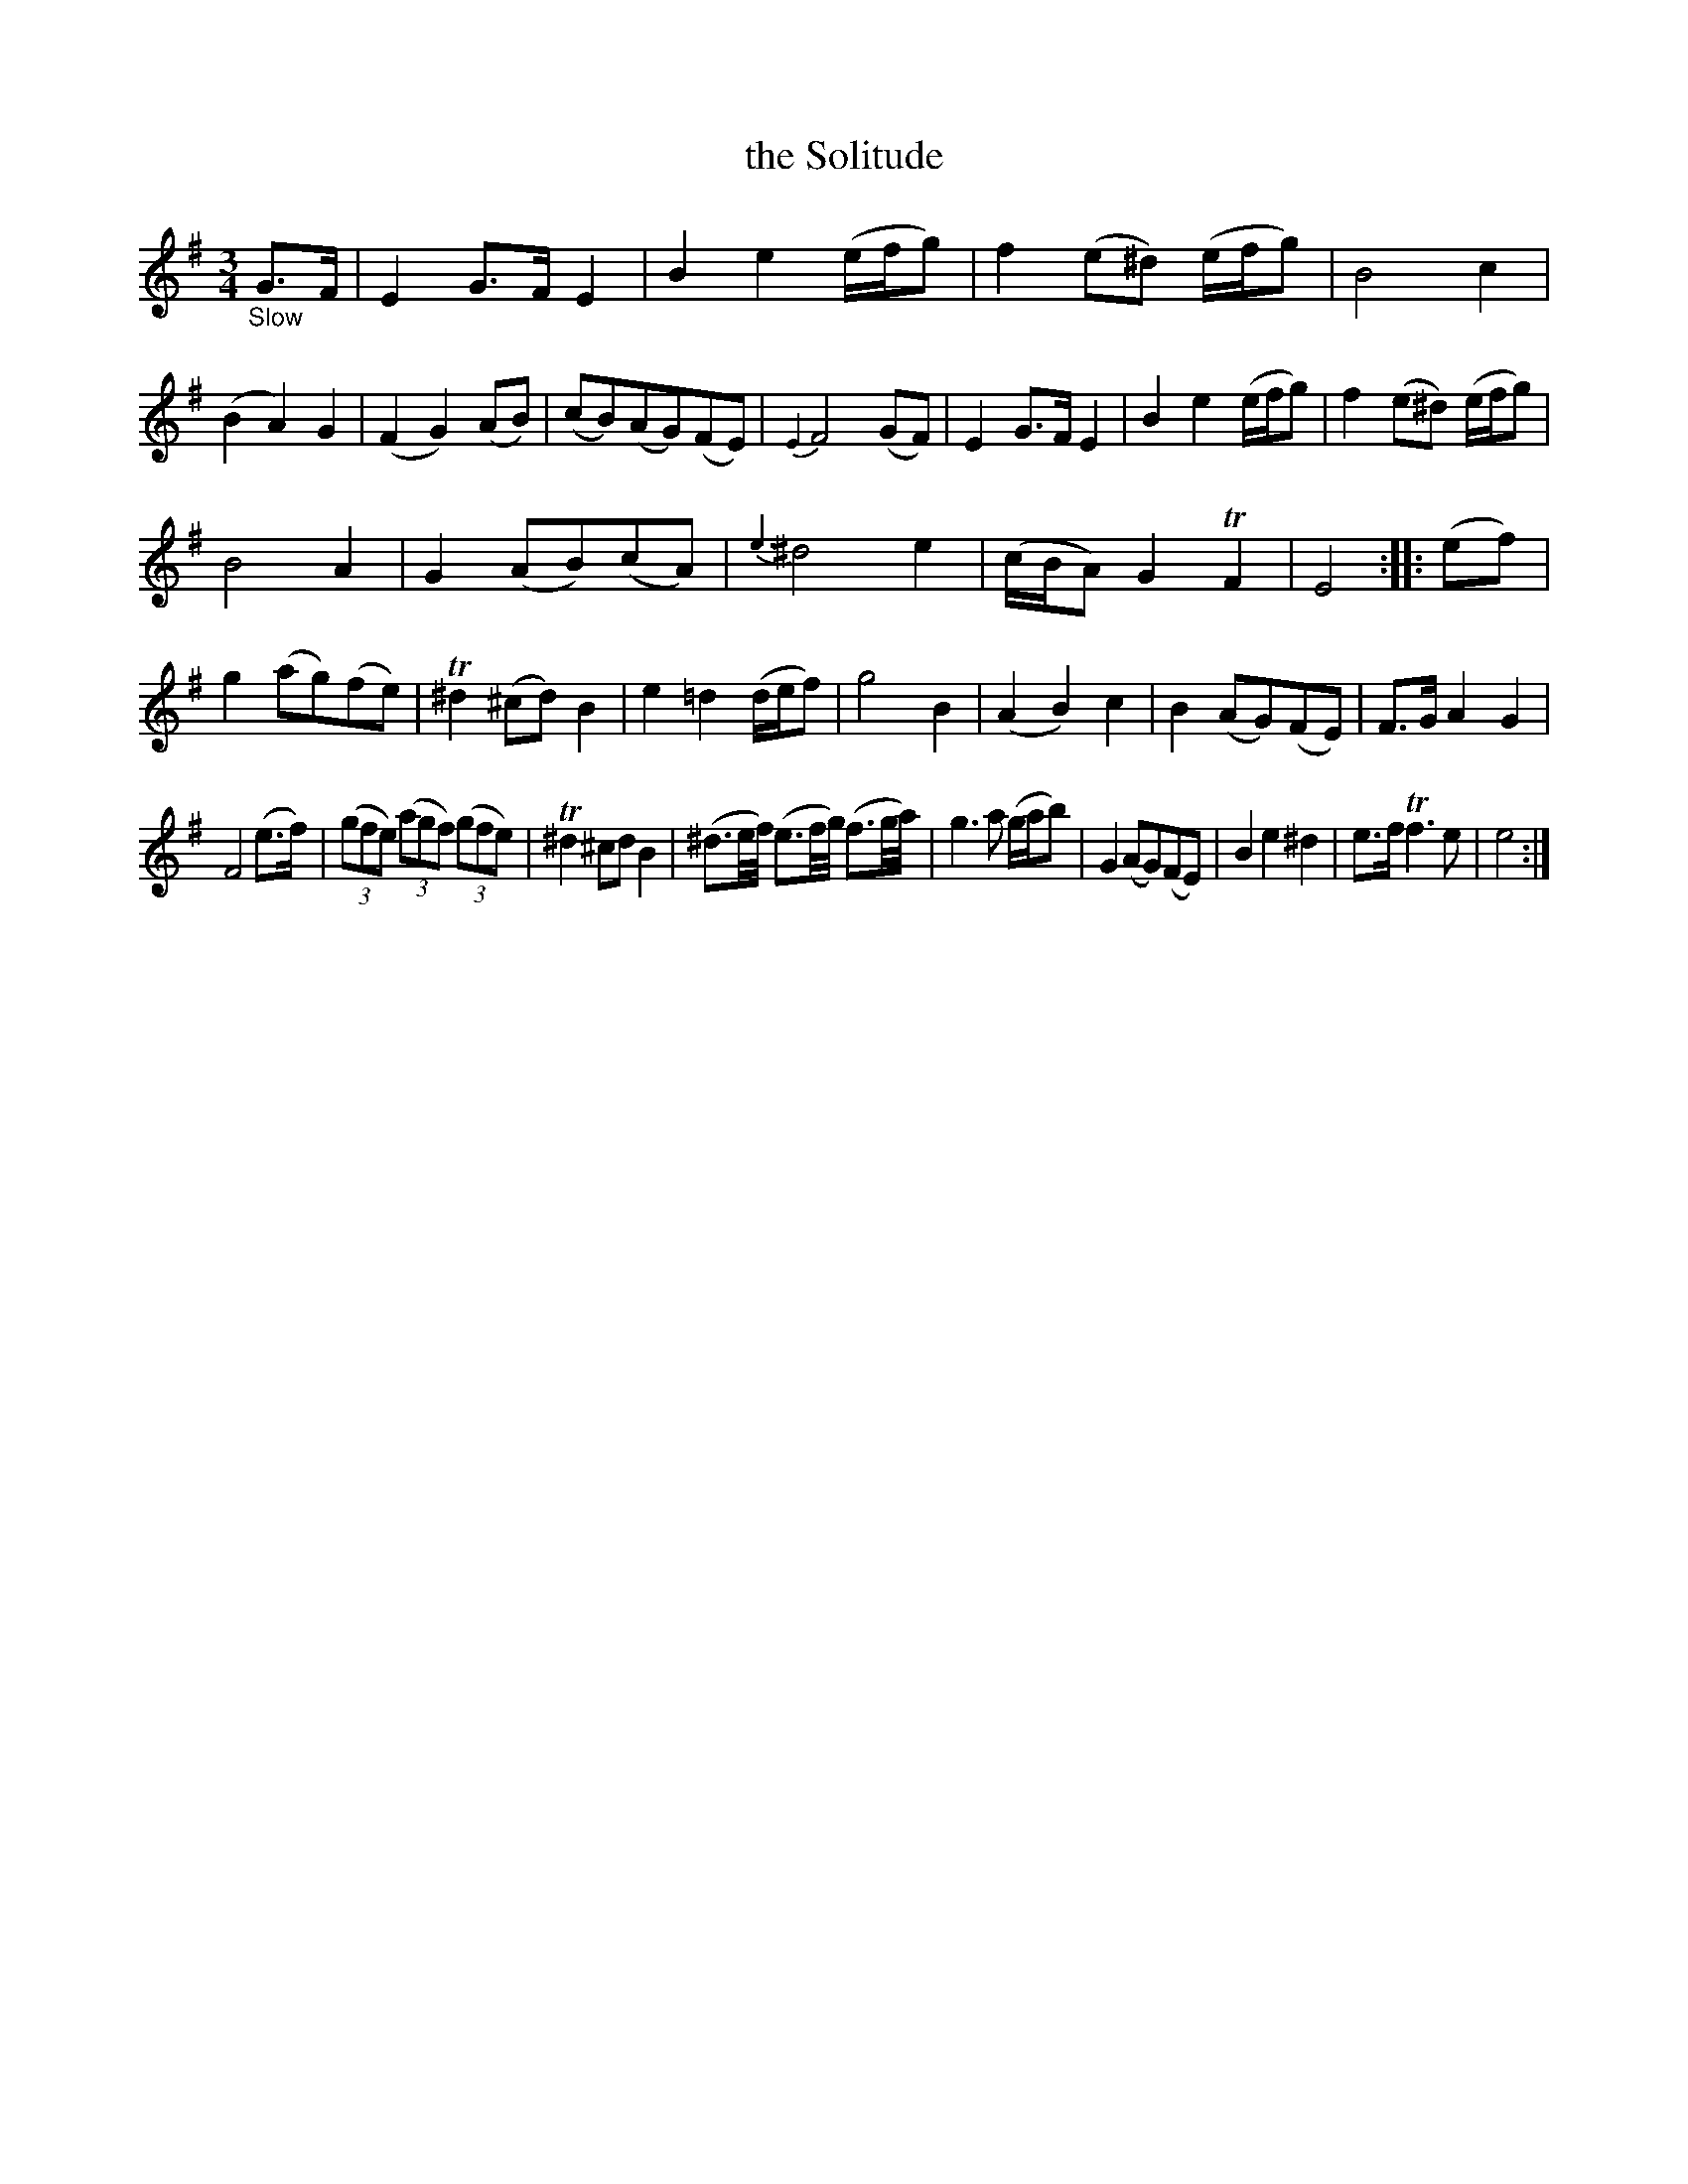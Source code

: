 X: 15182
T: the Solitude
%R: air, waltz, minuet
B: James Oswald "The Caledonian Pocket Companion" v.1 b.5 p.18 #2 (and top 5 staffs of p.19)
S: https://ia800501.us.archive.org/18/items/caledonianpocket01rugg/caledonianpocket01rugg_bw.pdf
Z: 2020 John Chambers <jc:trillian.mit.edu>
M: 3/4
L: 1/8
K: Em
%%slurgraces 1
%%graceslurs 1
"_Slow"G>F |\
E2 G>F E2 | B2 e2 (e/f/g) | f2 (e^d) (e/f/g) |  B4 c2 |\
(B2 A2) G2 | (F2 G2) (AB) | (cB)(AG)(FE) | {E2}F4 (GF) |\
E2 G>F E2 | B2 e2 (e/f/g) | f2 (e^d) (e/f/g) |
B4 A2 |\
G2 (AB)(cA) | {e3}^d4 e2 | (c/B/A) G2 TF2 | E4 :: (ef) |\
g2 (ag)(fe) | T^d2 (^cd) B2 | e2 =d2 (d/e/f) | g4 B2 |\
(A2 B2) c2 | B2 (AG)(FE) | F>G A2 G2 |
F4 (e>f) |\
(3(gfe) (3(agf) (3(gfe) | T^d2 ^cd B2 |\
(^d3/e//f//) (e3/f//g//) (f3/g//a//) | g3 a (g/a/b) |\
G2 (AG)(FE) | B2 e2 ^d2 | e>f Tf3 e | e4 :|
